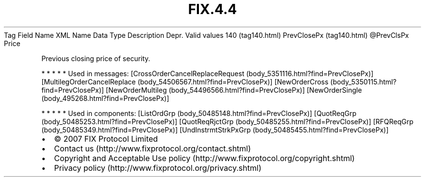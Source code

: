 .TH FIX.4.4 "" "" "Tag #140"
Tag
Field Name
XML Name
Data Type
Description
Depr.
Valid values
140 (tag140.html)
PrevClosePx (tag140.html)
\@PrevClsPx
Price
.PP
Previous closing price of security.
.PP
   *   *   *   *   *
Used in messages:
[CrossOrderCancelReplaceRequest (body_5351116.html?find=PrevClosePx)]
[MultilegOrderCancelReplace (body_54506567.html?find=PrevClosePx)]
[NewOrderCross (body_5350115.html?find=PrevClosePx)]
[NewOrderMultileg (body_54496566.html?find=PrevClosePx)]
[NewOrderSingle (body_495268.html?find=PrevClosePx)]
.PP
   *   *   *   *   *
Used in components:
[ListOrdGrp (body_50485148.html?find=PrevClosePx)]
[QuotReqGrp (body_50485253.html?find=PrevClosePx)]
[QuotReqRjctGrp (body_50485255.html?find=PrevClosePx)]
[RFQReqGrp (body_50485349.html?find=PrevClosePx)]
[UndInstrmtStrkPxGrp (body_50485455.html?find=PrevClosePx)]

.PD 0
.P
.PD

.PP
.PP
.IP \[bu] 2
© 2007 FIX Protocol Limited
.IP \[bu] 2
Contact us (http://www.fixprotocol.org/contact.shtml)
.IP \[bu] 2
Copyright and Acceptable Use policy (http://www.fixprotocol.org/copyright.shtml)
.IP \[bu] 2
Privacy policy (http://www.fixprotocol.org/privacy.shtml)
